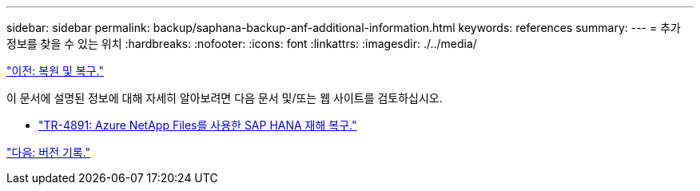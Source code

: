 ---
sidebar: sidebar 
permalink: backup/saphana-backup-anf-additional-information.html 
keywords: references 
summary:  
---
= 추가 정보를 찾을 수 있는 위치
:hardbreaks:
:nofooter: 
:icons: font
:linkattrs: 
:imagesdir: ./../media/


link:saphana-backup-anf-restore-and-recovery.html["이전: 복원 및 복구."]

이 문서에 설명된 정보에 대해 자세히 알아보려면 다음 문서 및/또는 웹 사이트를 검토하십시오.

* link:https://review.docs.netapp.com/us-en/netapp-solutions-sap_main/backup/saphana-dr-anf_data_protection_overview_overview.html["TR-4891: Azure NetApp Files를 사용한 SAP HANA 재해 복구."]


link:saphana-backup-anf-version-history.html["다음: 버전 기록."]
